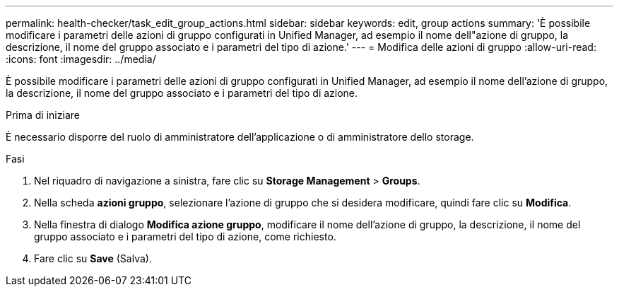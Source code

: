 ---
permalink: health-checker/task_edit_group_actions.html 
sidebar: sidebar 
keywords: edit, group actions 
summary: 'È possibile modificare i parametri delle azioni di gruppo configurati in Unified Manager, ad esempio il nome dell"azione di gruppo, la descrizione, il nome del gruppo associato e i parametri del tipo di azione.' 
---
= Modifica delle azioni di gruppo
:allow-uri-read: 
:icons: font
:imagesdir: ../media/


[role="lead"]
È possibile modificare i parametri delle azioni di gruppo configurati in Unified Manager, ad esempio il nome dell'azione di gruppo, la descrizione, il nome del gruppo associato e i parametri del tipo di azione.

.Prima di iniziare
È necessario disporre del ruolo di amministratore dell'applicazione o di amministratore dello storage.

.Fasi
. Nel riquadro di navigazione a sinistra, fare clic su *Storage Management* > *Groups*.
. Nella scheda *azioni gruppo*, selezionare l'azione di gruppo che si desidera modificare, quindi fare clic su *Modifica*.
. Nella finestra di dialogo *Modifica azione gruppo*, modificare il nome dell'azione di gruppo, la descrizione, il nome del gruppo associato e i parametri del tipo di azione, come richiesto.
. Fare clic su *Save* (Salva).

